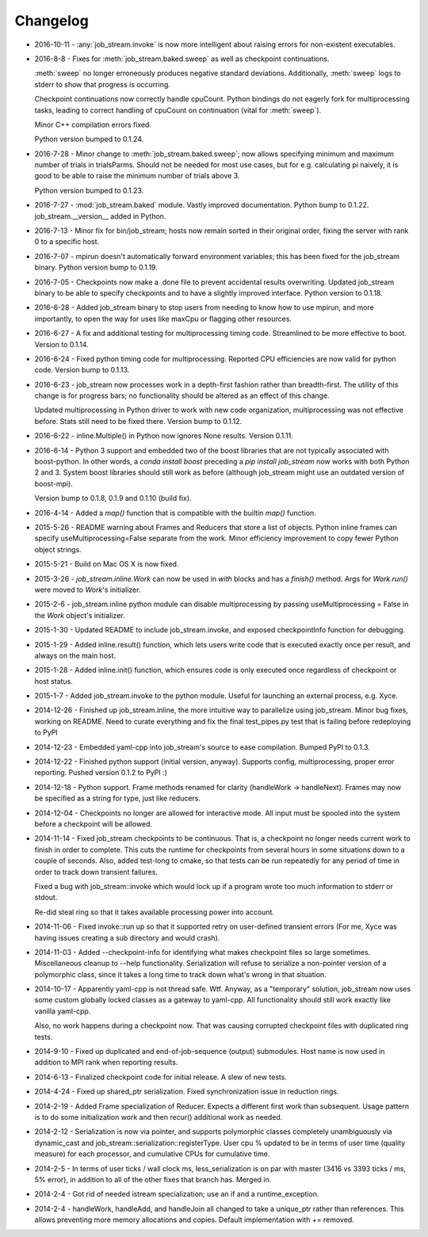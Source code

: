 Changelog
=========

* 2016-10-11 - :any:`job_stream.invoke` is now more intelligent about raising
  errors for non-existent executables.
* 2016-8-8 - Fixes for :meth:`job_stream.baked.sweep` as well as checkpoint
  continuations.

  :meth:`sweep` no longer erroneously produces negative standard deviations.
  Additionally, :meth:`sweep` logs to stderr to show that progress is
  occurring.

  Checkpoint continuations now correctly handle cpuCount.  Python bindings do
  not eagerly fork for multiprocessing tasks, leading to correct handling of
  cpuCount on continuation (vital for :meth:`sweep`).

  Minor C++ compilation errors fixed.

  Python version bumped to 0.1.24.
* 2016-7-28 - Minor change to :meth:`job_stream.baked.sweep`; now allows
  specifying minimum and maximum number of trials in trialsParms.  Should not
  be needed for most use cases, but for e.g. calculating pi naively, it is good
  to be able to raise the minimum number of trials above 3.

  Python version bumped to 0.1.23.
* 2016-7-27 - :mod:`job_stream.baked` module.  Vastly improved documentation.
  Python bump to 0.1.22.  job_stream.__version__ added in Python.
* 2016-7-13 - Minor fix for bin/job_stream; hosts now remain sorted in their
  original order, fixing the server with rank 0 to a specific host.
* 2016-7-07 - mpirun doesn't automatically forward environment variables; this
  has been fixed for the job_stream binary.  Python version bump to 0.1.19.
* 2016-7-05 - Checkpoints now make a .done file to prevent accidental results
  overwriting.  Updated job_stream binary to be able to specify checkpoints
  and to have a slightly improved interface.  Python version to 0.1.18.
* 2016-6-28 - Added job_stream binary to stop users from needing to know how
  to use mpirun, and more importantly, to open the way for uses like maxCpu
  or flagging other resources.
* 2016-6-27 - A fix and additional testing for multiprocessing timing code.
  Streamlined to be more effective to boot.  Version to 0.1.14.
* 2016-6-24 - Fixed python timing code for multiprocessing.  Reported CPU
  efficiencies are now valid for python code.  Version bump to 0.1.13.
* 2016-6-23 - job_stream now processes work in a depth-first fashion rather
  than breadth-first.  The utility of this change is for progress bars; no
  functionality should be altered as an effect of this change.

  Updated multiprocessing in Python driver to work with new code organization,
  multiprocessing was not effective before.  Stats still need to be fixed there.
  Version bump to 0.1.12.
* 2016-6-22 - inline.Multiple() in Python now ignores None results.
  Version 0.1.11.
* 2016-6-14 - Python 3 support and embedded two of the boost libraries that
  are not typically associated with boost-python.  In other words, a
  `conda install boost` preceding a `pip install job_stream` now works with
  both Python 2 and 3.  System boost libraries should still work as before
  (although job_stream might use an outdated version of boost-mpi).

  Version bump to 0.1.8, 0.1.9 and 0.1.10 (build fix).
* 2016-4-14 - Added a `map()` function that is compatible with the builtin
  `map()` function.
* 2015-5-26 - README warning about Frames and Reducers that store a list of
  objects.  Python inline frames can specify useMultiprocessing=False separate
  from the work.  Minor efficiency improvement to copy fewer Python object
  strings.
* 2015-5-21 - Build on Mac OS X is now fixed.
* 2015-3-26 - `job_stream.inline.Work` can now be used in `with` blocks and has
  a `finish()` method.  Args for `Work.run()` were moved to `Work`'s
  initializer.
* 2015-2-6 - job_stream.inline python module can disable multiprocessing by
  passing useMultiprocessing = False in the `Work` object's initializer.
* 2015-1-30 - Updated README to include job_stream.invoke, and exposed
  checkpointInfo function for debugging.
* 2015-1-29 - Added inline.result() function, which lets users write code that
  is executed exactly once per result, and always on the main host.
* 2015-1-28 - Added inline.init() function, which ensures code is only executed
  once regardless of checkpoint or host status.
* 2015-1-7 - Added job_stream.invoke to the python module.  Useful for launching
  an external process, e.g. Xyce.
* 2014-12-26 - Finished up job_stream.inline, the more intuitive way to
  parallelize using job_stream.  Minor bug fixes, working on README.  Need
  to curate everything and fix the final test_pipes.py test that is failing
  before redeploying to PyPI
* 2014-12-23 - Embedded yaml-cpp into job_stream's source to ease compilation.
  Bumped PyPI to 0.1.3.
* 2014-12-22 - Finished python support (initial version, anyway).  Supports
  config, multiprocessing, proper error reporting.  Pushed version 0.1.2 to
  PyPI :)
* 2014-12-18 - Python support.  Frame methods renamed for clarity
  (handleWork -> handleNext).  Frames may now be specified as a string for
  type, just like reducers.
* 2014-12-04 - Checkpoints no longer are allowed for interactive mode.  All input must be spooled into the system before a checkpoint will be allowed.
* 2014-11-14 - Fixed job_stream checkpoints to be continuous.  That is, a checkpoint no longer needs current work to finish in order to complete.  This
  cuts the runtime for checkpoints from several hours in some situations down
  to a couple of seconds.  Also, added test-long to cmake, so that tests can
  be run repeatedly for any period of time in order to track down transient
  failures.

  Fixed a bug with job_stream::invoke which would lock up if a program wrote
  too much information to stderr or stdout.

  Re-did steal ring so that it takes available processing power into account.
* 2014-11-06 - Fixed invoke::run up so that it supported retry on user-defined
  transient errors (For me, Xyce was having issues creating a sub directory
  and would crash).
* 2014-11-03 - Added --checkpoint-info for identifying what makes checkpoint
  files so large sometimes.  Miscellaneous cleanup to --help functionality.
  Serialization will refuse to serialize a non-pointer version of a polymorphic
  class, since it takes a long time to track down what's wrong in that
  situation.
* 2014-10-17 - Apparently yaml-cpp is not thread safe.  Wtf.  Anyway, as a
  "temporary" solution, job_stream now uses some custom globally locked classes
  as a gateway to yaml-cpp.  All functionality should still work exactly like
  vanilla yaml-cpp.

  Also, no work happens during a checkpoint now.  That was causing corrupted
  checkpoint files with duplicated ring tests.
* 2014-9-10 - Fixed up duplicated and end-of-job-sequence (output) submodules.
  Host name is now used in addition to MPI rank when reporting results.
* 2014-6-13 - Finalized checkpoint code for initial release.  A slew of new
  tests.
* 2014-4-24 - Fixed up shared_ptr serialization.  Fixed synchronization issue
  in reduction rings.
* 2014-2-19 - Added Frame specialization of Reducer.  Expects a different
  first work than subsequent.  Usage pattern is to do some initialization work
  and then recur() additional work as needed.
* 2014-2-12 - Serialization is now via pointer, and supports polymorphic classes
  completely unambiguously via dynamic_cast and
  job_stream::serialization::registerType.  User cpu % updated to be in terms of
  user time (quality measure) for each processor, and cumulative CPUs for
  cumulative time.
* 2014-2-5 - In terms of user ticks / wall clock ms, less_serialization is on
  par with master (3416 vs 3393 ticks / ms, 5% error), in addition
  to all of the other fixes that branch has.  Merged in.
* 2014-2-4 - Got rid of needed istream specialization; use an if and a
  runtime\_exception.
* 2014-2-4 - handleWork, handleAdd, and handleJoin all changed to take a
  unique\_ptr rather than references.  This allows preventing more memory
  allocations and copies.  Default implementation with += removed.
